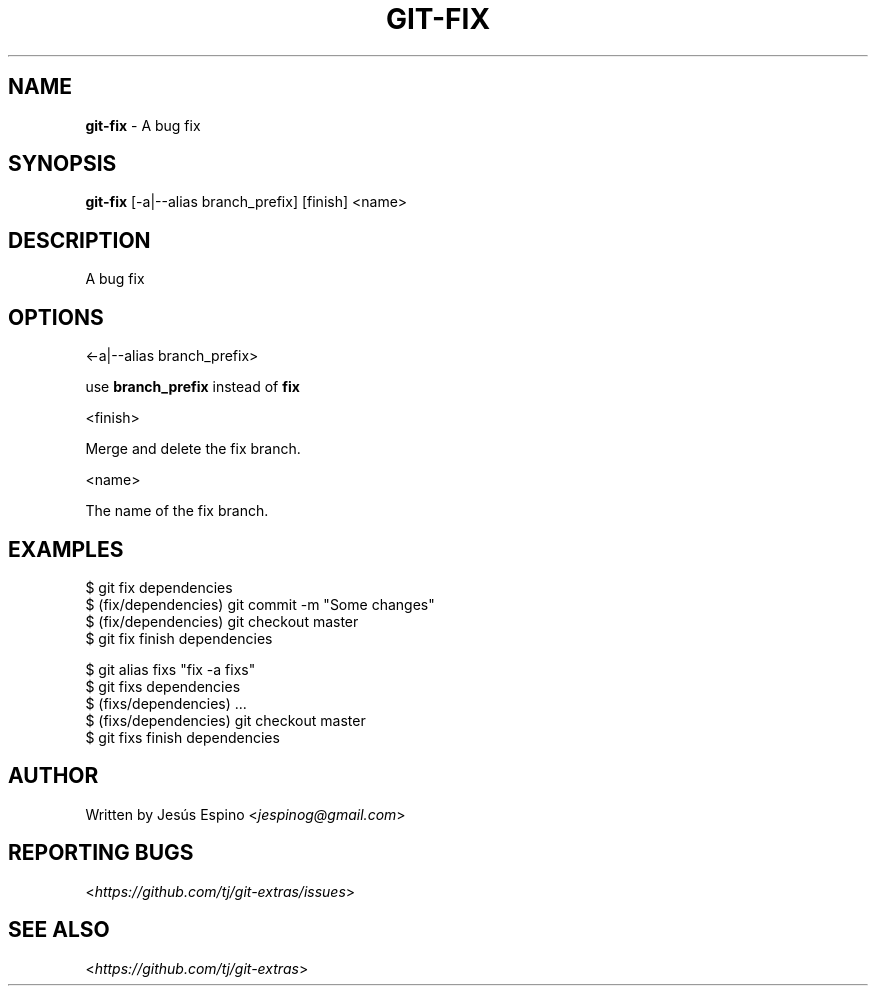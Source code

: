 .\" generated with Ronn/v0.7.3
.\" http://github.com/rtomayko/ronn/tree/0.7.3
.
.TH "GIT\-FIX" "1" "May 2016" "" "Git Extras"
.
.SH "NAME"
\fBgit\-fix\fR \- A bug fix
.
.SH "SYNOPSIS"
\fBgit\-fix\fR [\-a|\-\-alias branch_prefix] [finish] <name>
.
.SH "DESCRIPTION"
A bug fix
.
.SH "OPTIONS"
<\-a|\-\-alias branch_prefix>
.
.P
use \fBbranch_prefix\fR instead of \fBfix\fR
.
.P
<finish>
.
.P
Merge and delete the fix branch\.
.
.P
<name>
.
.P
The name of the fix branch\.
.
.SH "EXAMPLES"
.
.nf

$ git fix dependencies
\.\.\.
$ (fix/dependencies) git commit \-m "Some changes"
\.\.\.
$ (fix/dependencies) git checkout master
$ git fix finish dependencies

$ git alias fixs "fix \-a fixs"
$ git fixs dependencies
$ (fixs/dependencies) \.\.\.
$ (fixs/dependencies) git checkout master
$ git fixs finish dependencies
.
.fi
.
.SH "AUTHOR"
Written by Jesús Espino <\fIjespinog@gmail\.com\fR>
.
.SH "REPORTING BUGS"
<\fIhttps://github\.com/tj/git\-extras/issues\fR>
.
.SH "SEE ALSO"
<\fIhttps://github\.com/tj/git\-extras\fR>

